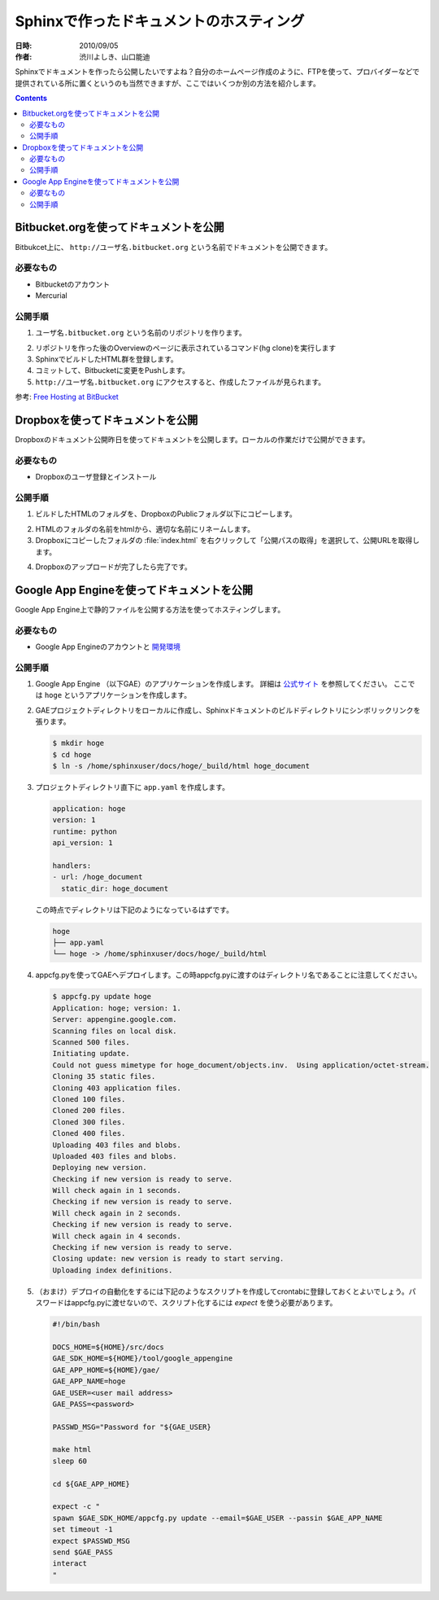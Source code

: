 ========================================
Sphinxで作ったドキュメントのホスティング
========================================

:日時: 2010/09/05
:作者: 渋川よしき、山口能迪

Sphinxでドキュメントを作ったら公開したいですよね？自分のホームページ作成のように、FTPを使って、プロバイダーなどで提供されている所に置くというのも当然できますが、ここではいくつか別の方法を紹介します。

.. contents::

Bitbucket.orgを使ってドキュメントを公開
============================================

Bitbukcet上に、 ``http://ユーザ名.bitbucket.org`` という名前でドキュメントを公開できます。

必要なもの
----------

* Bitbucketのアカウント
* Mercurial

公開手順
--------

1. ``ユーザ名.bitbucket.org`` という名前のリポジトリを作ります。

.. image:: bitbucket.png

2. リポジトリを作った後のOverviewのページに表示されているコマンド(hg clone)を実行します
3. SphinxでビルドしたHTML群を登録します。
4. コミットして、Bitbucketに変更をPushします。
5. ``http://ユーザ名.bitbucket.org`` にアクセスすると、作成したファイルが見られます。

参考: `Free Hosting at BitBucket <http://hgtip.com/tips/beginner/2009-10-13-free-hosting-at-bitbucket/>`_


Dropboxを使ってドキュメントを公開
========================================

Dropboxのドキュメント公開昨日を使ってドキュメントを公開します。ローカルの作業だけで公開ができます。

必要なもの
----------

* Dropboxのユーザ登録とインストール

公開手順
--------

1. ビルドしたHTMLのフォルダを、DropboxのPublicフォルダ以下にコピーします。

.. image:: dropbox.png

2. HTMLのフォルダの名前をhtmlから、適切な名前にリネームします。

3. Dropboxにコピーしたフォルダの :file:`index.html` を右クリックして「公開パスの取得」を選択して、公開URLを取得します。

.. image:: dropbox2.png

4. Dropboxのアップロードが完了したら完了です。


Google App Engineを使ってドキュメントを公開
===========================================

Google App Engine上で静的ファイルを公開する方法を使ってホスティングします。

必要なもの
----------

* Google App Engineのアカウントと `開発環境 <http://code.google.com/intl/ja/appengine/docs/python/gettingstarted/devenvironment.html>`_

公開手順
--------

#. Google App Engine （以下GAE）のアプリケーションを作成します。
   詳細は `公式サイト <http://code.google.com/intl/ja/appengine/docs/java/gettingstarted/uploading.html>`_ を参照してください。
   ここでは ``hoge`` というアプリケーションを作成します。

#. GAEプロジェクトディレクトリをローカルに作成し、Sphinxドキュメントのビルドディレクトリにシンボリックリンクを張ります。

   .. code-block:: bash

      $ mkdir hoge
      $ cd hoge
      $ ln -s /home/sphinxuser/docs/hoge/_build/html hoge_document
 

#. プロジェクトディレクトリ直下に ``app.yaml`` を作成します。

   .. code-block:: yaml

      application: hoge
      version: 1
      runtime: python
      api_version: 1
      
      handlers:
      - url: /hoge_document
        static_dir: hoge_document

   この時点でディレクトリは下記のようになっているはずです。

   .. code-block:: none

      hoge
      ├── app.yaml
      └── hoge -> /home/sphinxuser/docs/hoge/_build/html
      
#. appcfg.pyを使ってGAEへデプロイします。この時appcfg.pyに渡すのはディレクトリ名であることに注意してください。

   .. code-block:: bash

      $ appcfg.py update hoge
      Application: hoge; version: 1.
      Server: appengine.google.com.
      Scanning files on local disk.
      Scanned 500 files.
      Initiating update.
      Could not guess mimetype for hoge_document/objects.inv.  Using application/octet-stream.
      Cloning 35 static files.
      Cloning 403 application files.
      Cloned 100 files.
      Cloned 200 files.
      Cloned 300 files.
      Cloned 400 files.
      Uploading 403 files and blobs.
      Uploaded 403 files and blobs.
      Deploying new version.
      Checking if new version is ready to serve.
      Will check again in 1 seconds.
      Checking if new version is ready to serve.
      Will check again in 2 seconds.
      Checking if new version is ready to serve.
      Will check again in 4 seconds.
      Checking if new version is ready to serve.
      Closing update: new version is ready to start serving.
      Uploading index definitions.
      

#. （おまけ）デプロイの自動化をするには下記のようなスクリプトを作成してcrontabに登録しておくとよいでしょう。パスワードはappcfg.pyに渡せないので、スクリプト化するには `expect` を使う必要があります。

   .. code-block:: bash

      #!/bin/bash
      
      DOCS_HOME=${HOME}/src/docs
      GAE_SDK_HOME=${HOME}/tool/google_appengine
      GAE_APP_HOME=${HOME}/gae/
      GAE_APP_NAME=hoge
      GAE_USER=<user mail address>
      GAE_PASS=<password>
      
      PASSWD_MSG="Password for "${GAE_USER}
      
      make html
      sleep 60
      
      cd ${GAE_APP_HOME}
      
      expect -c "
      spawn $GAE_SDK_HOME/appcfg.py update --email=$GAE_USER --passin $GAE_APP_NAME
      set timeout -1
      expect $PASSWD_MSG
      send $GAE_PASS
      interact
      "   
